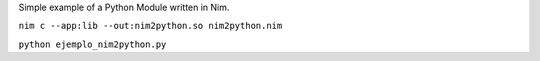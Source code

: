
Simple example of a Python Module written in Nim.

``nim c --app:lib --out:nim2python.so nim2python.nim``


``python ejemplo_nim2python.py``
